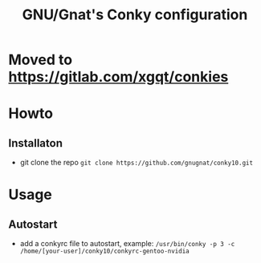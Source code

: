 #+STARTUP: showall inlineimages
#+TITLE: GNU/Gnat's Conky configuration
#+CREATOR: gnugnat
#+LANGUAGE: en
#+ATTR_HTML: :style margin-left: auto; margin-right: auto;

* Moved to https://gitlab.com/xgqt/conkies

* Howto
** Installaton
- git clone the repo
  =git clone https://github.com/gnugnat/conky10.git=
* Usage
** Autostart
- add a conkyrc file to autostart, example:
  =/usr/bin/conky -p 3 -c /home/[your-user]/conky10/conkyrc-gentoo-nvidia=
